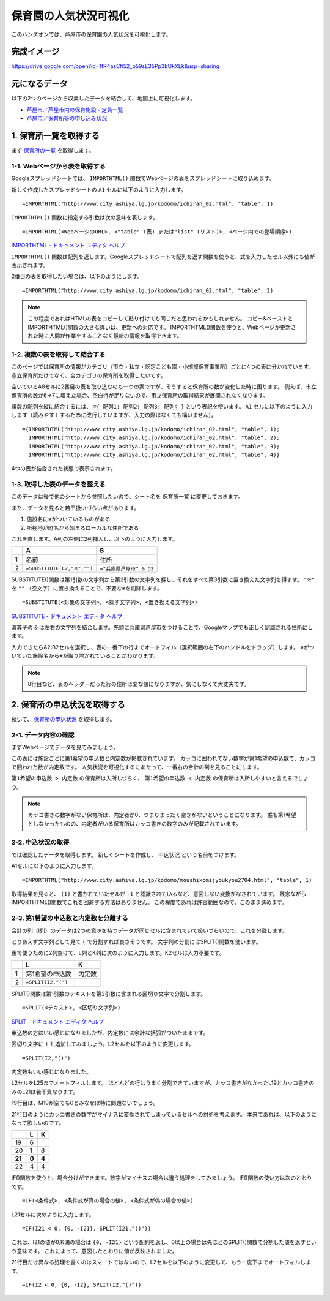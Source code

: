======================
保育園の人気状況可視化
======================

このハンズオンでは、芦屋市の保育園の人気状況を可視化します。

完成イメージ
============

https://drive.google.com/open?id=1fR4asCfi52_p59sE35Pp3bUkXLk&usp=sharing

.. image:: images/visualization-of-nursery.png

元になるデータ
==============

以下の2つのページから収集したデータを結合して、地図上に可視化します。

* `芦屋市／芦屋市内の保育施設・定員一覧 <http://www.city.ashiya.lg.jp/kodomo/ichiran_02.html>`_
* `芦屋市／保育所等の申し込み状況 <http://www.city.ashiya.lg.jp/kodomo/moushikomijyoukyou2704.html>`_


1. 保育所一覧を取得する
=======================

まず `保育所の一覧 <http://www.city.ashiya.lg.jp/kodomo/ichiran_02.html>`_ を取得します。

1-1. Webページから表を取得する
------------------------------

Googleスプレッドシートでは、 ``IMPORTHTML()`` 関数でWebページの表をスプレッドシートに取り込めます。

新しく作成したスプレッドシートの ``A1`` セルに以下のように入力します。 ::

    =IMPORTHTML("http://www.city.ashiya.lg.jp/kodomo/ichiran_02.html", "table", 1)


.. image:: images/nursery/step1-1.png

``IMPORTHTML()`` 関数に指定する引数は次の意味を表します。 ::

    =IMPORTHTML(<WebページのURL>, <"table" (表) または"list" (リスト)>, <ページ内での登場順序>)

`IMPORTHTML - ドキュメント エディタ ヘルプ <https://support.google.com/docs/answer/3093339>`_

``IMPORTHTML()`` 関数は配列を返します。Googleスプレッドシートで配列を返す関数を使うと、式を入力したセル以外にも値が表示されます。

2番目の表を取得したい場合は、以下のようにします。 ::

    =IMPORTHTML("http://www.city.ashiya.lg.jp/kodomo/ichiran_02.html", "table", 2)

.. note::

    この程度であればHTMLの表をコピーして貼り付けても同じだと思われるかもしれません。
    コピー&ペーストとIMPORTHTML()関数の大きな違いは、更新への対応です。
    IMPORTHTML()関数を使うと、Webページが更新された時に人間が作業をすることなく最新の情報を取得できます。

1-2. 複数の表を取得して結合する
-------------------------------

このページでは保育所の情報がカテゴリ（市立・私立・認定こども園・小規模保育事業所）ごとに4つの表に分かれています。
市立保育所だけでなく、全カテゴリの保育所を取得したいです。

空いているA8セルに2番目の表を取り込むのも一つの案ですが、そうすると保育所の数が変化した時に困ります。
例えば、市立保育所の数が6→7に増えた場合、空白行が足りないので、市立保育所の取得結果が展開されなくなります。

複数の配列を縦に結合するには、 ``={ 配列1; 配列2; 配列3; 配列4 }`` という表記を使います。
``A1`` セルに以下のように入力します（読みやすくするために改行していますが、入力の際はなくても構いません）。 ::

    ={IMPORTHTML("http://www.city.ashiya.lg.jp/kodomo/ichiran_02.html", "table", 1);
      IMPORTHTML("http://www.city.ashiya.lg.jp/kodomo/ichiran_02.html", "table", 2);
      IMPORTHTML("http://www.city.ashiya.lg.jp/kodomo/ichiran_02.html", "table", 3);
      IMPORTHTML("http://www.city.ashiya.lg.jp/kodomo/ichiran_02.html", "table", 4)}

4つの表が結合された状態で表示されます。

.. image:: images/nursery/step1-2.png

1-3. 取得した表のデータを整える
-------------------------------

このデータは後で他のシートから参照したいので、シート名を ``保育所一覧`` に変更しておきます。

また、データを見ると若干扱いづらい点があります。

1. 施設名に※がついているものがある
2. 所在地が町名から始まるローカルな住所である

これを直します。A列の左側に2列挿入し、以下のように入力します。

=== ============================ =========================
..  A                            B
=== ============================ =========================
1   名前                         住所
2    ``=SUBSTITUTE(C2,"※","")``  ``="兵庫県芦屋市" & D2``
=== ============================ =========================

SUBSTITUTE()関数は第1引数の文字列から第2引数の文字列を探し、それをすべて第3引数に置き換えた文字列を得ます。 ``"※"`` を ``""`` （空文字）に置き換えることで、不要な※を削除します。 ::

    =SUBSTITUTE(<対象の文字列>, <探す文字列>, <置き換える文字列>)

`SUBSTITUTE - ドキュメント エディタ ヘルプ <https://support.google.com/docs/answer/3094215>`_

演算子の ``&`` は左右の文字列を結合します。先頭に兵庫県芦屋市をつけることで、Googleマップでも正しく認識される住所にします。

入力できたらA2:B2セルを選択し、表の一番下の行までオートフィル（選択範囲の右下のハンドルをドラッグ）します。
※がついていた施設名から※が取り除かれていることがわかります。

.. image:: images/nursery/step1-3.png

.. note::

    8行目など、表のヘッダーだった行の住所は変な値になりますが、気にしなくて大丈夫です。

2. 保育所の申込状況を取得する
==============================

続いて、 `保育所の申込状況 <http://www.city.ashiya.lg.jp/kodomo/moushikomijyoukyou2704.html>`_ を取得します。

2-1. データ内容の確認
---------------------

まずWebページでデータを見てみましょう。

.. image:: images/nursery/step2-1.png

この表には施設ごとに第1希望の申込数と内定数が掲載されています。
カッコに囲われてない数字が第1希望の申込数で、カッコで囲われた数が内定数です。
人気状況を可視化するにあたって、一番右の合計の列を見ることにします。

``第1希望の申込数 > 内定数`` の保育所は入所しづらく、 ``第1希望の申込数 < 内定数`` の保育所は入所しやすいと言えるでしょう。

.. note::

    カッコ書きの数字がない保育所は、内定者が0、つまりまったく空きがないということになります。
    誰も第1希望としなかったものの、内定者がいる保育所はカッコ書きの数字のみが記載されています。


2-2. 申込状況の取得
--------------------

では確認したデータを取得します。
新しくシートを作成し、 ``申込状況`` という名前をつけます。

A1セルに以下のように入力します。 ::

    =IMPORTHTML("http://www.city.ashiya.lg.jp/kodomo/moushikomijyoukyou2704.html", "table", 1)

.. image:: images/nursery/step2-2.png

取得結果を見ると、 ``(1)`` と書かれていたセルが ``-1`` と認識されているなど、意図しない変換がなされています。
残念ながらIMPORTHTML()関数でこれを回避する方法はありません。
この程度であれば許容範囲なので、このまま進めます。

2-3. 第1希望の申込数と内定数を分離する
--------------------------------------

合計の列（I列）のデータは2つの意味を持つデータが同じセルに含まれていて扱いづらいので、これを分離します。

とりあえず文字列として見て ``(`` で分割すれば良さそうです。
文字列の分割にはSPLIT()関数を使います。

後で使うために2列空けて、L列とK列に次のように入力します。K2セルは入力不要です。

=== ============================ =========================
..  L                            K
=== ============================ =========================
1   第1希望の申込数              内定数
2    ``=SPLIT(I2,"(")``
=== ============================ =========================

SPLIT()関数は第1引数のテキストを第2引数に含まれる区切り文字で分割します。 ::

    =SPLIT(<テキスト>, <区切り文字列>)

`SPLIT - ドキュメント エディタ ヘルプ <https://support.google.com/docs/answer/3094136?hl=ja>`_

申込数の方はいい感じになりましたが、内定数には余計な括弧がついたままです。

.. image:: images/nursery/step2-3.png


区切り文字に ``)`` も追加してみましょう。L2セルを以下のように変更します。 ::


    =SPLIT(I2,"()")

内定数もいい感じになりました。

.. image:: images/nursery/step2-4.png

L2セルをL25までオートフィルします。
ほとんどの行はうまく分割できていますが、カッコ書きがなかったL19とカッコ書きのみのL21は若干異なります。

.. image:: images/nursery/step2-5.png

19行目は、M19が空でも0とみなせば特に問題ないでしょう。

21行目のようにカッコ書きの数字がマイナスに変換されてしまっているセルへの対処を考えます。
本来であれば、以下のようになって欲しいのです。

====== ====== =====
..     L      K
====== ====== =====
19     6      ..
20     1      8
**21** **0**  **4**
22     4      4
====== ====== =====

IF()関数を使うと、場合分けができます。数字がマイナスの場合は違う処理をしてみましょう。
IF()関数の使い方は次のとおりです。 ::

    =IF(<条件式>, <条件式が真の場合の値>, <条件式が偽の場合の値>)

L21セルに次のように入力します。 ::

    =IF(I21 < 0, {0, -I21}, SPLIT(I21,"()"))

これは、I21の値が0未満の場合は ``{0, -I21}`` という配列を返し、0以上の場合は先ほどのSPLIT()関数で分割した値を返すという意味です。
これによって、意図したとおりに値が反映されました。

.. image:: images/nursery/step2-6.png

21行目だけ異なる処理を書くのはスマートではないので、L2セルを以下のように変更して、もう一度下までオートフィルします。 ::

    =IF(I2 < 0, {0, -I2}, SPLIT(I2,"()"))


.. image:: images/nursery/step2-7.png
